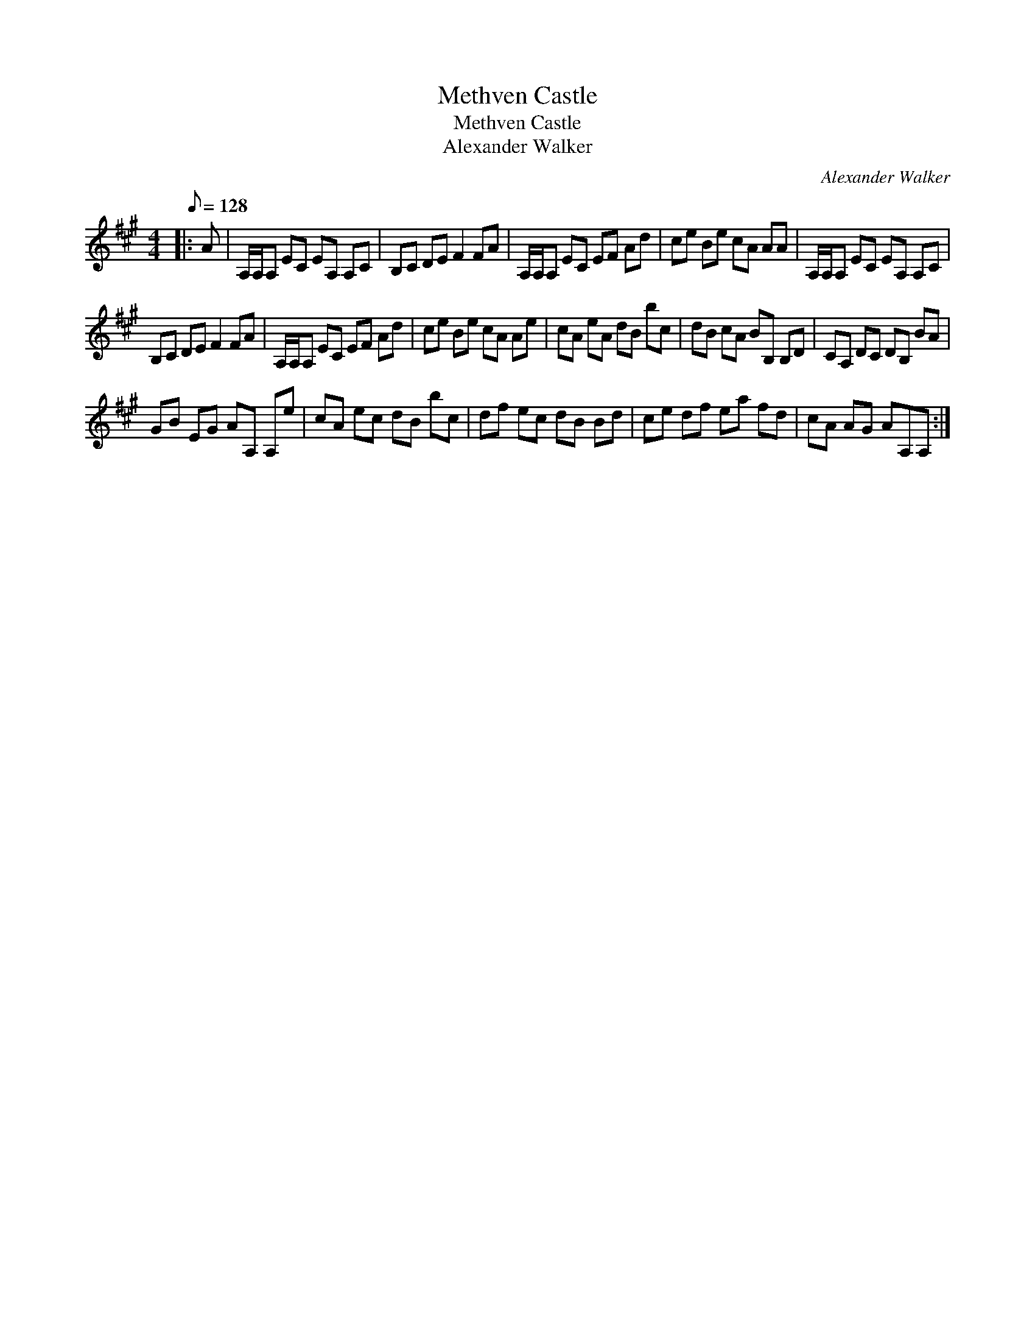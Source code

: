X:1
T:Methven Castle
T:Methven Castle
T:Alexander Walker
C:Alexander Walker
L:1/8
Q:1/8=128
M:4/4
K:A
V:1 treble 
V:1
|: A | A,/A,/A, EC EA, A,C | B,C DE F2 FA | A,/A,/A, EC EF Ad | ce Be cA AA | A,/A,/A, EC EA, A,C | %6
 B,C DE F2 FA | A,/A,/A, EC EF Ad | ce Be cA Ae | cA eA dB bc | dB cA BB, B,D | CA, DC DB, BA | %12
 GB EG AA, A,e | cA ec dB bc | df ec dB Bd | ce df ea fd | cA AG AA,A, :| %17

